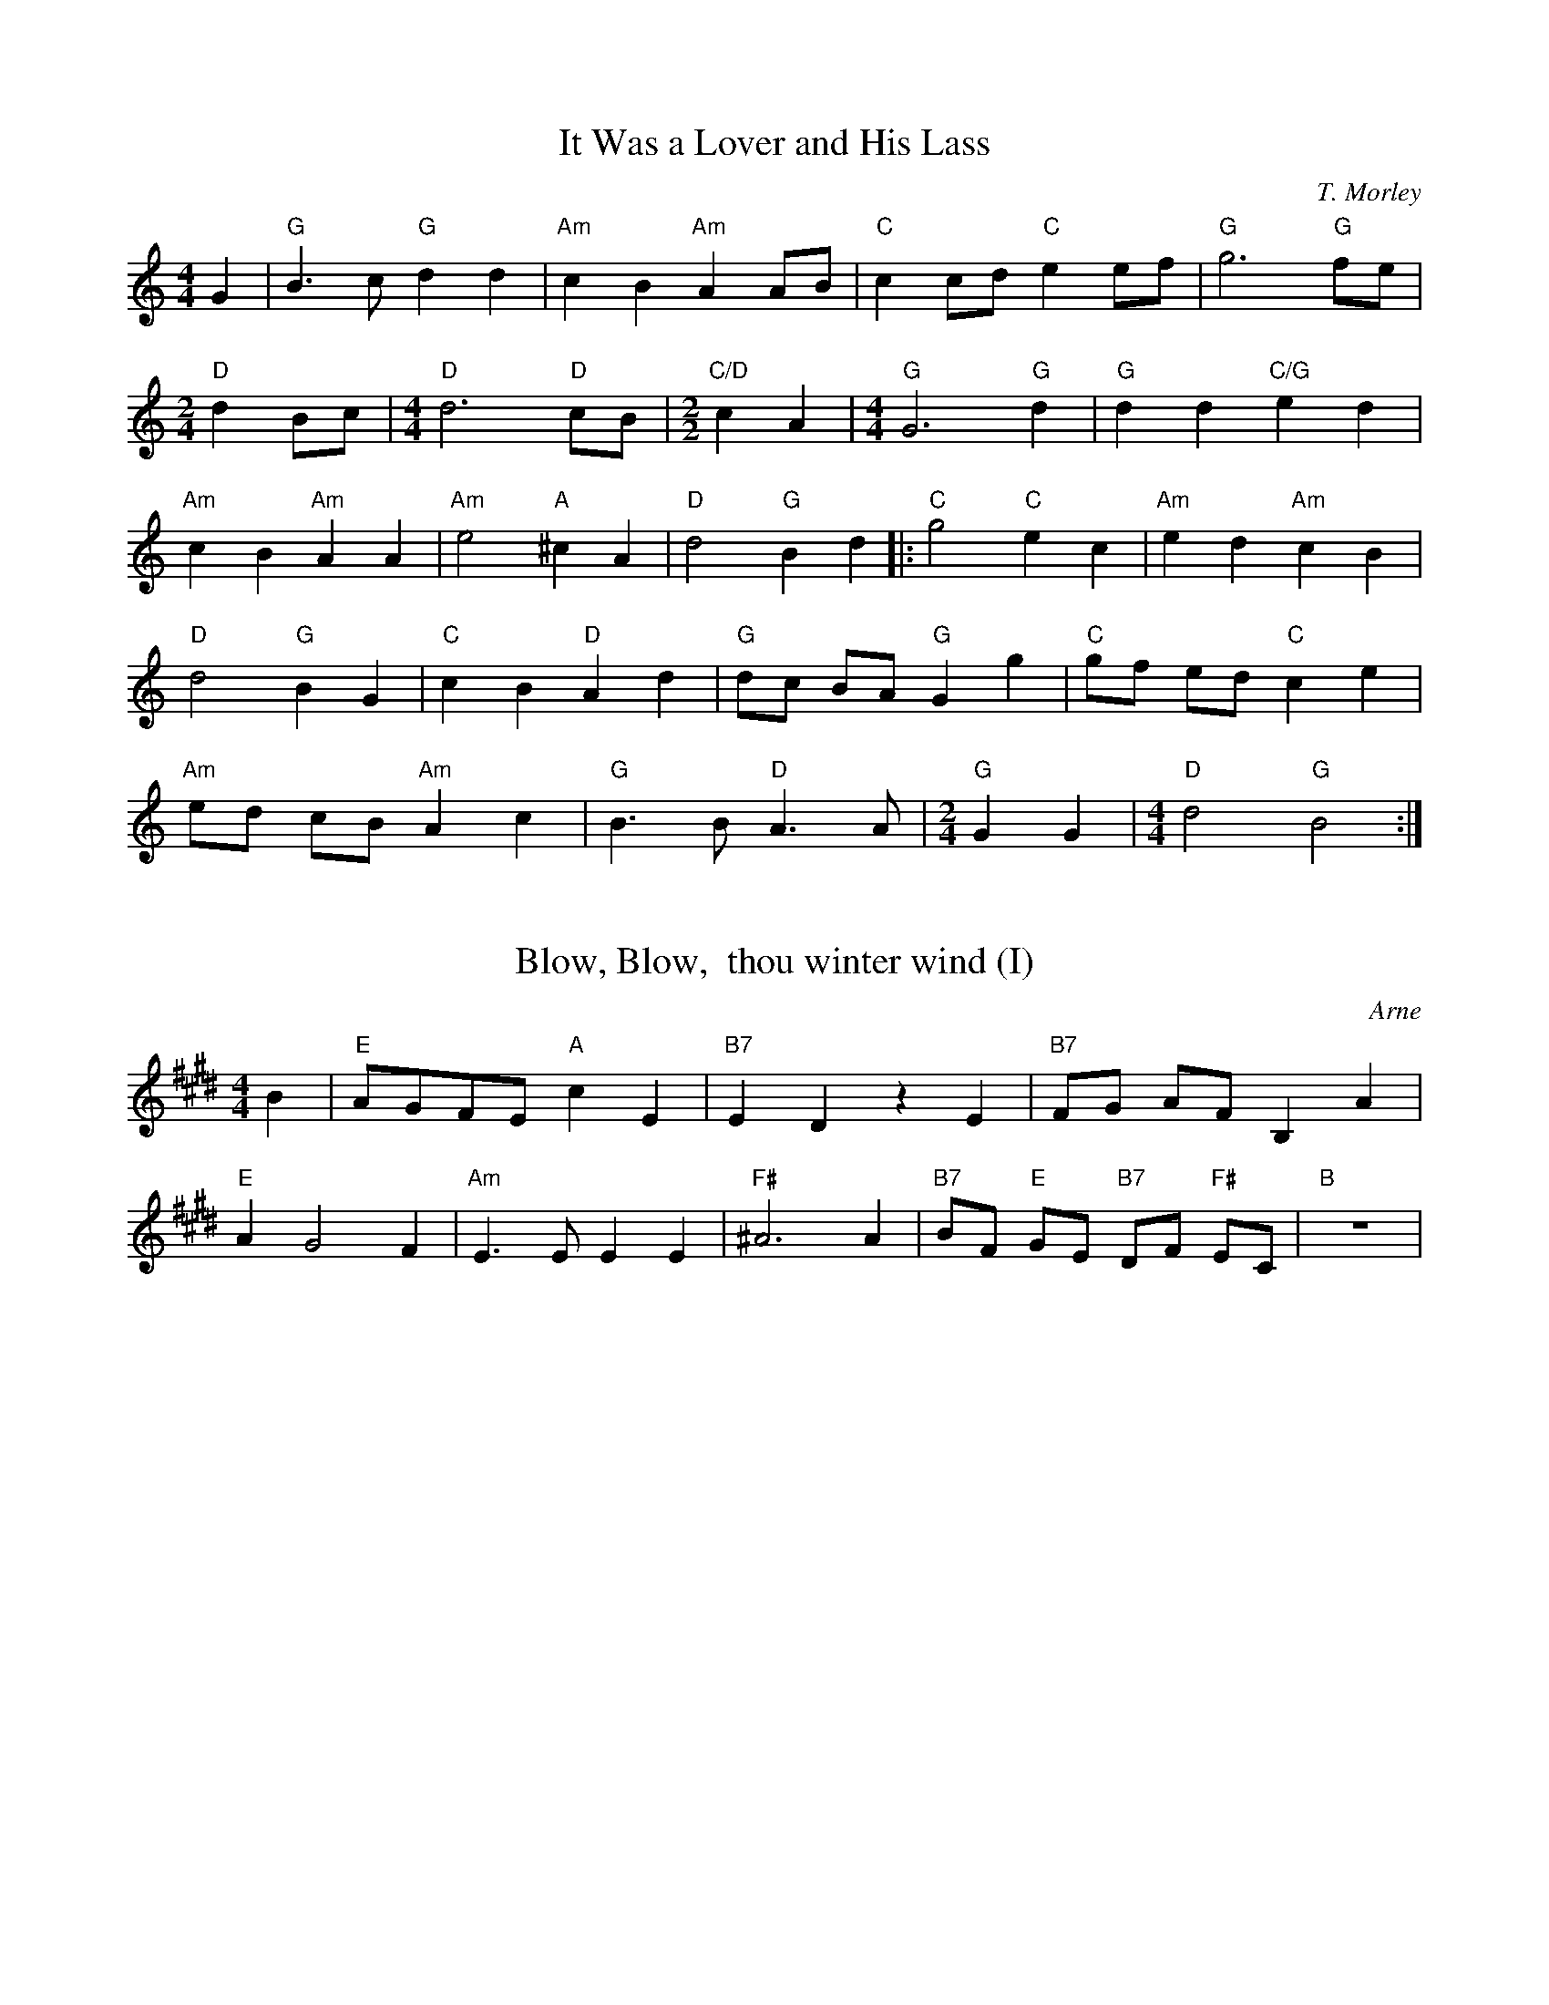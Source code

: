 % Tunes for 2018 October 'As You Like It' performance at The Theatre Project

X: 1
T: It Was a Lover and His Lass
C: T. Morley
K: C
L: 1/8
M: 4/4
G2 | "G" B3 c "G" d2 d2 | "Am" c2 B2 "Am" A2 AB | "C" c2 cd "C" e2 ef | "G" g6 "G" fe |
M: 2/4
"D" d2 Bc | \
M: 4/4
"D" d6 "D" cB | \
M: 2/2
"C/D" c2 A2 | \
M: 4/4
"G" G6 "G" d2 | "G" d2 d2 "C/G" e2 d2 |
"Am" c2 B2 "Am" A2 A2 | "Am" e4 "A" ^c2 A2 | "D" d4 "G" B2 d2 |: "C" g4 "C" e2 c2 | "Am" e2 d2 "Am" c2 B2 |
"D" d4 "G" B2 G2 | "C" c2 B2 "D" A2 d2 | "G" dc BA "G" G2 g2 | "C" gf ed "C" c2 e2 |
"Am" ed cB "Am" A2 c2 | "G" B3 B "D" A3 A | \
M: 2/4
"G" G2 G2 | \
M: 4/4
"D" d4 "G" B4 :|

X: 2
T: Blow, Blow,  thou winter wind (I)
C: Arne
K: E
L: 1/4
M: 4/4
B | "E" A/G/F/E/ "A" c E | "B7" E D z E | "B7" F/G/ A/F/ B, A |
"E" A G2 F | "Am" E > E E E | "F#" ^A3 A | "B7" B/F/ "E" G/E/ "B7" D/F/ "F#" E/C/ | "B" z4 |

%% transpose -4

X: 3
T: Blow, Blow,  thou winter wind
C: Arne
K: E
L: 1/4
M: 4/4
B | "E" A/G/F/E/ "A" c E | "B7" E D2 "E" E | "B7" F/G/ A/F/ B, A |
"E" A G2 F | "Am" E E E E | "F#" ^A A "B7" B "E" E | "B7" D2 "F#" C > B, | "B7" B,3 B |
"C#" B ^E "C#" E G | "C#" B3/2 c//=d// "C#" c B | "F#m" B/A/G/F/ "C#" A/G/F/^E/ | "F#m" F/G/ (A "F#m" A) G/F/ |
"A" A/G/F/E/ "B" B/A/G/F/ | "E" B2 "A" c "E" E | "B" D "E" E "A" A "E" G | "B" G (F "B" F) B |
"E" A/G/F/E/ "E" B =D | "A" C c "E" B/<G/ "A" A/<F/ | "E" E2 "B" F2 |
"E" G/e/d/c/ "B" B/A/G/F/ | "E" G/<E/ "A" c/<A/ "E" G/<B/ "B" D/<F/ | "E" E3 "E" z |]

%% transpose 4
X: 4
T: Under the Greenwood Tree
C: Arne
K:Eb
M:6/8
L: 1/8
"Eb" B>AG "Ab" c2 "Bb" d | "Eb" e3 "Eb" z2 B | "Ab" cde "Fm" A2 G | "Bb" F3 "Bb" z2 B |
"Eb" G/A/BB "Eb" B2 B | "Bb" B3 "Bb" z2 B | "Eb" G B2 "Eb" e B2 | "Bb" B2 B "Bb" fdB |
"Cm" e3 "Bb" d3 | "F" c3 "F" z2 f | "Bb" d/e/ff "Bb" f2 f | "F" f3 "F" =A2 c | "Bb" f3 "Bb" B3 | "F" =A3 "F" z2 f |
"Bb" df "Bb" z z3 | "Bb" df z "Bb" z2 B | "Eb" eed "F" ccB | "Eb" g3 "Bb" f2 e |
"Bb" dcB "F" cF=A | "Bb" B B2 "Bb" z3 !fine! | "Bb" z3 "Bb" z3 | "Eb" B>AG "Eb7" B _d2 | "Ab" c>BA "Ab" z2 c |
"Eb" BGE "Eb7" _D2 D | "Ab" C (A2 "Ab" A3) | "Bb" fdB "F" =Ace | "Bb" dcB "Bb" z2 d | "F" c=AF "F" E2 E |
"Bb" D B2 "Bb" z3 | "G" d=BG "G" e2d | "Cm" edc "Cm" z2 A | "Ab" A3 "Cm" G3 | "Cm" z3 "Cm" z2 G | "Fm" AGF "G7" =B2 c | "Cm" C3 "Cm" z3 |
